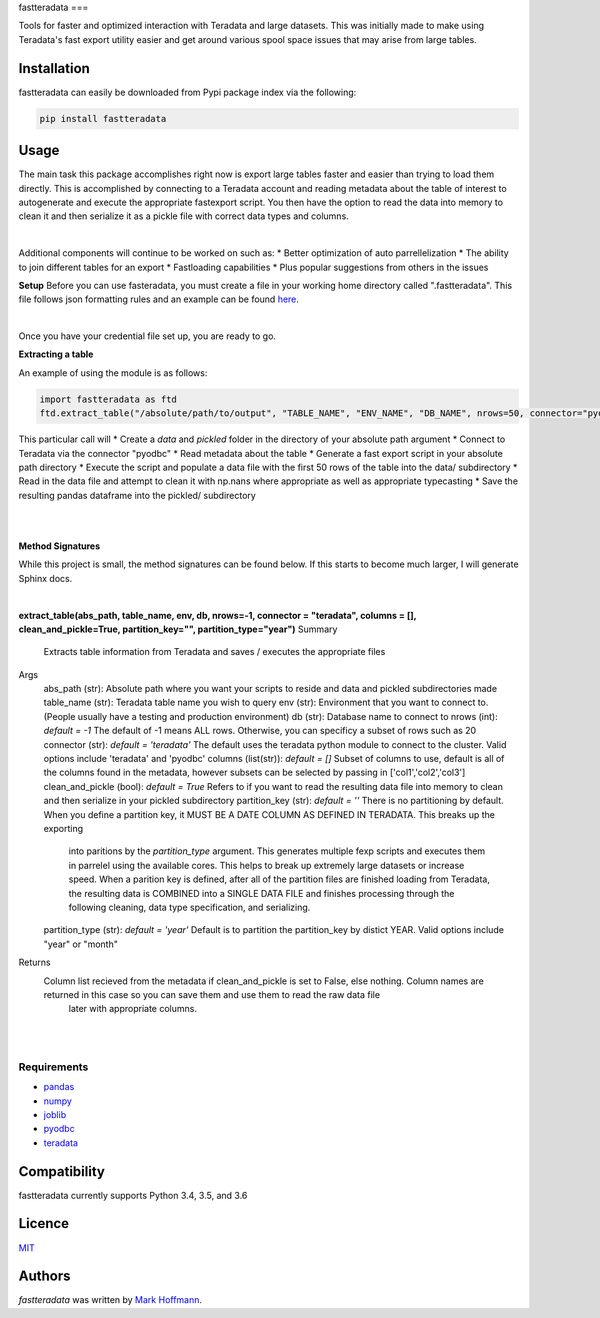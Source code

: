 fastteradata
===

.. image:: https://img.shields.io/pypi/v/fastteradata.svg
    :target: https://pypi.python.org/pypi/fastteradata
    :alt: Latest PyPI version


Tools for faster and optimized interaction with Teradata and large datasets. This was initially made to make using Teradata's fast export utility easier and get around various spool space issues that may arise from large tables.


Installation
------------

fastteradata can easily be downloaded from Pypi package index via the following:

.. code-block:: python

  pip install fastteradata


Usage
-----
The main task this package accomplishes right now is export large tables faster and easier than trying to load them directly.
This is accomplished by connecting to a Teradata account and reading metadata about the table of interest to autogenerate and execute the appropriate fastexport script.
You then have the option to read the data into memory to clean it and then serialize it as a pickle file with correct data types and columns.

|

Additional components will continue to be worked on such as:
* Better optimization of auto parrellelization
* The ability to join different tables for an export
* Fastloading capabilities
* Plus popular suggestions from others in the issues

**Setup**
Before you can use fasteradata, you must create a file in your working home directory called ".fastteradata".
This file follows json formatting rules and an example can be found `here <https://github.com/mark-hoffmann/fastteradata/blob/master/.example_fastteradata>`_.

|

Once you have your credential file set up, you are ready to go.

**Extracting a table**

An example of using the module is as follows:

.. code-block:: python

   import fastteradata as ftd
   ftd.extract_table("/absolute/path/to/output", "TABLE_NAME", "ENV_NAME", "DB_NAME", nrows=50, connector="pyodbc")

This particular call will
* Create a *data* and *pickled* folder in the directory of your absolute path argument
* Connect to Teradata via the connector "pyodbc"
* Read metadata about the table
* Generate a fast export script in your absolute path directory
* Execute the script and populate a data file with the first 50 rows of the table into the data/ subdirectory
* Read in the data file and attempt to clean it with np.nans where appropriate as well as appropriate typecasting
* Save the resulting pandas dataframe into the pickled/ subdirectory

|
|

**Method Signatures**

While this project is small, the method signatures can be found below. If this starts to become much larger, I will generate Sphinx docs.

|

**extract_table(abs_path, table_name, env, db, nrows=-1, connector = "teradata", columns = [], clean_and_pickle=True, partition_key="", partition_type="year")**
Summary
  Extracts table information from Teradata and saves / executes the appropriate files

Args
  abs_path (str): Absolute path where you want your scripts to reside and data and pickled subdirectories made
  table_name (str): Teradata table name you wish to query
  env (str): Environment that you want to connect to. (People usually have a testing and production environment)
  db (str): Database name to connect to
  nrows (int): *default = -1* The default of -1 means ALL rows. Otherwise, you can specificy a subset of rows such as 20
  connector (str): *default = 'teradata'* The default uses the teradata python module to connect to the cluster. Valid options include 'teradata' and 'pyodbc'
  columns (list(str)): *default = []* Subset of columns to use, default is all of the columns found in the metadata, however subsets can be selected by passing in ['col1','col2','col3']
  clean_and_pickle (bool): *default = True* Refers to if you want to read the resulting data file into memory to clean and then serialize in your pickled subdirectory
  partition_key (str): *default = ''* There is no partitioning by default. When you define a partition key, it MUST BE A DATE COLUMN AS DEFINED IN TERADATA. This breaks up the exporting
                          into paritions by the *partition_type* argument. This generates multiple fexp scripts and executes them in parrelel using the available cores. This helps to break
                          up extremely large datasets or increase speed. When a parition key is defined, after all of the partition files are finished loading from Teradata, the resulting data
                          is COMBINED into a SINGLE DATA FILE and finishes processing through the following cleaning, data type specification, and serializing.
  partition_type (str): *default = 'year'* Default is to partition the partition_key by distict YEAR. Valid options include "year" or "month"

Returns
  Column list recieved from the metadata if clean_and_pickle is set to False, else nothing. Column names are returned in this case so you can save them and use them to read the raw data file
      later with appropriate columns.

|
|



Requirements
^^^^^^^^^^^^
- `pandas <https://github.com/pandas-dev/pandas>`_
- `numpy <https://github.com/numpy/numpy>`_
- `joblib <https://github.com/joblib/joblib>`_
- `pyodbc <https://github.com/mkleehammer/pyodbc>`_
- `teradata <https://github.com/Teradata/PyTd>`_



Compatibility
-------------

fastteradata currently supports Python 3.4, 3.5, and 3.6

Licence
-------

`MIT <https://github.com/mark-hoffmann/fastteradata/blob/master/LICENSE.txt>`_

Authors
-------

`fastteradata` was written by `Mark Hoffmann <markkhoffmann@gmail.com>`_.
